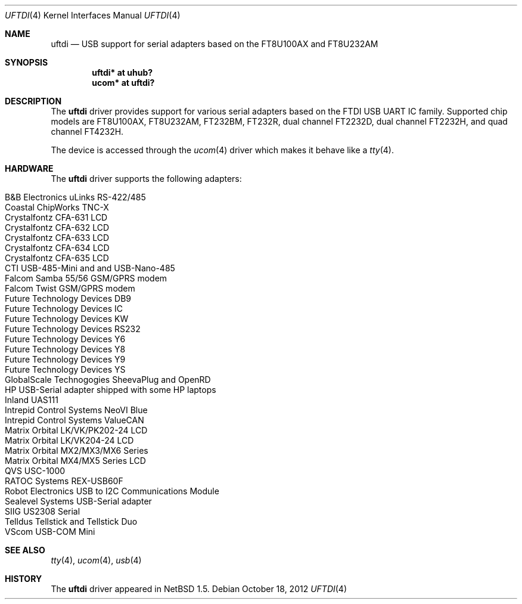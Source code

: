 .\" $NetBSD$
.\"
.\" Copyright (c) 2000 The NetBSD Foundation, Inc.
.\" All rights reserved.
.\"
.\" This code is derived from software contributed to The NetBSD Foundation
.\" by Lennart Augustsson.
.\"
.\" Redistribution and use in source and binary forms, with or without
.\" modification, are permitted provided that the following conditions
.\" are met:
.\" 1. Redistributions of source code must retain the above copyright
.\"    notice, this list of conditions and the following disclaimer.
.\" 2. Redistributions in binary form must reproduce the above copyright
.\"    notice, this list of conditions and the following disclaimer in the
.\"    documentation and/or other materials provided with the distribution.
.\"
.\" THIS SOFTWARE IS PROVIDED BY THE NETBSD FOUNDATION, INC. AND CONTRIBUTORS
.\" ``AS IS'' AND ANY EXPRESS OR IMPLIED WARRANTIES, INCLUDING, BUT NOT LIMITED
.\" TO, THE IMPLIED WARRANTIES OF MERCHANTABILITY AND FITNESS FOR A PARTICULAR
.\" PURPOSE ARE DISCLAIMED.  IN NO EVENT SHALL THE FOUNDATION OR CONTRIBUTORS
.\" BE LIABLE FOR ANY DIRECT, INDIRECT, INCIDENTAL, SPECIAL, EXEMPLARY, OR
.\" CONSEQUENTIAL DAMAGES (INCLUDING, BUT NOT LIMITED TO, PROCUREMENT OF
.\" SUBSTITUTE GOODS OR SERVICES; LOSS OF USE, DATA, OR PROFITS; OR BUSINESS
.\" INTERRUPTION) HOWEVER CAUSED AND ON ANY THEORY OF LIABILITY, WHETHER IN
.\" CONTRACT, STRICT LIABILITY, OR TORT (INCLUDING NEGLIGENCE OR OTHERWISE)
.\" ARISING IN ANY WAY OUT OF THE USE OF THIS SOFTWARE, EVEN IF ADVISED OF THE
.\" POSSIBILITY OF SUCH DAMAGE.
.\"
.Dd October 18, 2012
.Dt UFTDI 4
.Os
.Sh NAME
.Nm uftdi
.Nd USB support for serial adapters based on the FT8U100AX and FT8U232AM
.Sh SYNOPSIS
.Cd "uftdi* at uhub?"
.Cd "ucom*  at uftdi?"
.Sh DESCRIPTION
The
.Nm
driver provides support for various serial adapters based on the FTDI USB
UART IC family.
Supported chip models are FT8U100AX, FT8U232AM, FT232BM, FT232R,
dual channel FT2232D, dual channel FT2232H, and quad channel FT4232H.
.Pp
The device is accessed through the
.Xr ucom 4
driver which makes it behave like a
.Xr tty 4 .
.Sh HARDWARE
The
.Nm
driver supports the following adapters:
.Pp
.Bl -tag -width Dv -offset indent -compact
.It Tn B\*[Am]B Electronics uLinks RS-422/485
.It Tn Coastal ChipWorks TNC-X
.It Tn Crystalfontz CFA-631 LCD
.It Tn Crystalfontz CFA-632 LCD
.It Tn Crystalfontz CFA-633 LCD
.It Tn Crystalfontz CFA-634 LCD
.It Tn Crystalfontz CFA-635 LCD
.It Tn CTI USB-485-Mini and  and USB-Nano-485
.It Tn Falcom Samba 55/56 GSM/GPRS modem
.It Tn Falcom Twist GSM/GPRS modem
.It Tn Future Technology Devices DB9
.It Tn Future Technology Devices IC
.It Tn Future Technology Devices KW
.It Tn Future Technology Devices RS232
.It Tn Future Technology Devices Y6
.It Tn Future Technology Devices Y8
.It Tn Future Technology Devices Y9
.It Tn Future Technology Devices YS
.It Tn GlobalScale Technogogies SheevaPlug and OpenRD
.It Tn HP USB-Serial adapter shipped with some HP laptops
.It Tn Inland UAS111
.It Tn Intrepid Control Systems NeoVI Blue
.It Tn Intrepid Control Systems ValueCAN
.It Tn Matrix Orbital LK/VK/PK202-24 LCD
.It Tn Matrix Orbital LK/VK204-24 LCD
.It Tn Matrix Orbital MX2/MX3/MX6 Series
.It Tn Matrix Orbital MX4/MX5 Series LCD
.It Tn QVS USC-1000
.It Tn RATOC Systems REX-USB60F
.It Tn Robot Electronics USB to I2C Communications Module
.It Tn Sealevel Systems USB-Serial adapter
.It Tn SIIG US2308 Serial
.It Tn Telldus Tellstick and Tellstick Duo
.It Tn VScom USB-COM Mini
.El
.Sh SEE ALSO
.Xr tty 4 ,
.Xr ucom 4 ,
.Xr usb 4
.Sh HISTORY
The
.Nm
driver
appeared in
.Nx 1.5 .
